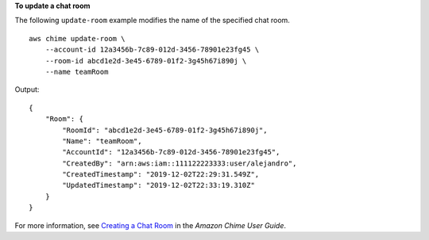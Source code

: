 **To update a chat room**

The following ``update-room`` example  modifies the name of the specified chat room. ::

    aws chime update-room \
        --account-id 12a3456b-7c89-012d-3456-78901e23fg45 \
        --room-id abcd1e2d-3e45-6789-01f2-3g45h67i890j \
        --name teamRoom

Output::

    {
        "Room": {
            "RoomId": "abcd1e2d-3e45-6789-01f2-3g45h67i890j",
            "Name": "teamRoom",
            "AccountId": "12a3456b-7c89-012d-3456-78901e23fg45",
            "CreatedBy": "arn:aws:iam::111122223333:user/alejandro",
            "CreatedTimestamp": "2019-12-02T22:29:31.549Z",
            "UpdatedTimestamp": "2019-12-02T22:33:19.310Z"
        }
    }

For more information, see `Creating a Chat Room <https://docs.aws.amazon.com/chime/latest/ug/chime-chat-room.html>`__ in the *Amazon Chime User Guide*.
